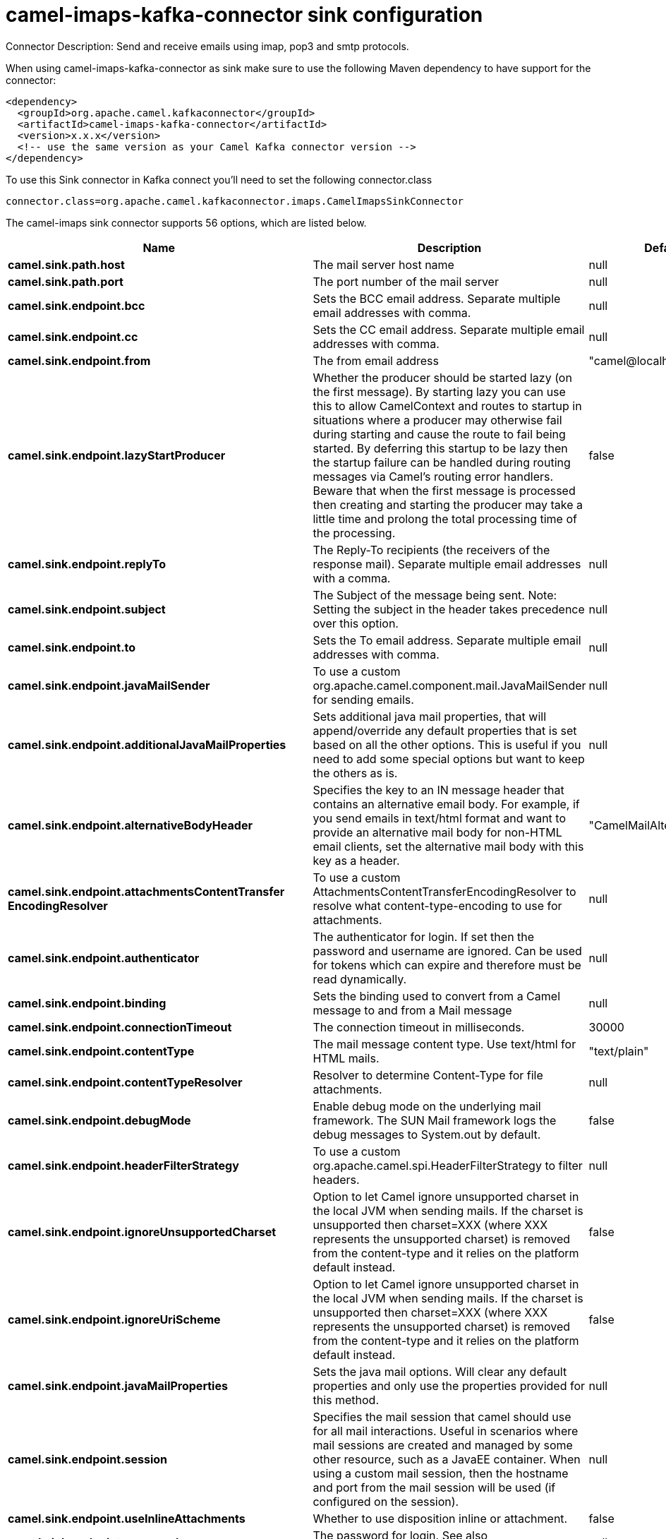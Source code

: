 // kafka-connector options: START
[[camel-imaps-kafka-connector-sink]]
= camel-imaps-kafka-connector sink configuration

Connector Description: Send and receive emails using imap, pop3 and smtp protocols.

When using camel-imaps-kafka-connector as sink make sure to use the following Maven dependency to have support for the connector:

[source,xml]
----
<dependency>
  <groupId>org.apache.camel.kafkaconnector</groupId>
  <artifactId>camel-imaps-kafka-connector</artifactId>
  <version>x.x.x</version>
  <!-- use the same version as your Camel Kafka connector version -->
</dependency>
----

To use this Sink connector in Kafka connect you'll need to set the following connector.class

[source,java]
----
connector.class=org.apache.camel.kafkaconnector.imaps.CamelImapsSinkConnector
----


The camel-imaps sink connector supports 56 options, which are listed below.



[width="100%",cols="2,5,^1,1,1",options="header"]
|===
| Name | Description | Default | Required | Priority
| *camel.sink.path.host* | The mail server host name | null | true | HIGH
| *camel.sink.path.port* | The port number of the mail server | null | false | MEDIUM
| *camel.sink.endpoint.bcc* | Sets the BCC email address. Separate multiple email addresses with comma. | null | false | MEDIUM
| *camel.sink.endpoint.cc* | Sets the CC email address. Separate multiple email addresses with comma. | null | false | MEDIUM
| *camel.sink.endpoint.from* | The from email address | "camel@localhost" | false | MEDIUM
| *camel.sink.endpoint.lazyStartProducer* | Whether the producer should be started lazy (on the first message). By starting lazy you can use this to allow CamelContext and routes to startup in situations where a producer may otherwise fail during starting and cause the route to fail being started. By deferring this startup to be lazy then the startup failure can be handled during routing messages via Camel's routing error handlers. Beware that when the first message is processed then creating and starting the producer may take a little time and prolong the total processing time of the processing. | false | false | MEDIUM
| *camel.sink.endpoint.replyTo* | The Reply-To recipients (the receivers of the response mail). Separate multiple email addresses with a comma. | null | false | MEDIUM
| *camel.sink.endpoint.subject* | The Subject of the message being sent. Note: Setting the subject in the header takes precedence over this option. | null | false | MEDIUM
| *camel.sink.endpoint.to* | Sets the To email address. Separate multiple email addresses with comma. | null | false | MEDIUM
| *camel.sink.endpoint.javaMailSender* | To use a custom org.apache.camel.component.mail.JavaMailSender for sending emails. | null | false | MEDIUM
| *camel.sink.endpoint.additionalJavaMailProperties* | Sets additional java mail properties, that will append/override any default properties that is set based on all the other options. This is useful if you need to add some special options but want to keep the others as is. | null | false | MEDIUM
| *camel.sink.endpoint.alternativeBodyHeader* | Specifies the key to an IN message header that contains an alternative email body. For example, if you send emails in text/html format and want to provide an alternative mail body for non-HTML email clients, set the alternative mail body with this key as a header. | "CamelMailAlternativeBody" | false | MEDIUM
| *camel.sink.endpoint.attachmentsContentTransfer EncodingResolver* | To use a custom AttachmentsContentTransferEncodingResolver to resolve what content-type-encoding to use for attachments. | null | false | MEDIUM
| *camel.sink.endpoint.authenticator* | The authenticator for login. If set then the password and username are ignored. Can be used for tokens which can expire and therefore must be read dynamically. | null | false | MEDIUM
| *camel.sink.endpoint.binding* | Sets the binding used to convert from a Camel message to and from a Mail message | null | false | MEDIUM
| *camel.sink.endpoint.connectionTimeout* | The connection timeout in milliseconds. | 30000 | false | MEDIUM
| *camel.sink.endpoint.contentType* | The mail message content type. Use text/html for HTML mails. | "text/plain" | false | MEDIUM
| *camel.sink.endpoint.contentTypeResolver* | Resolver to determine Content-Type for file attachments. | null | false | MEDIUM
| *camel.sink.endpoint.debugMode* | Enable debug mode on the underlying mail framework. The SUN Mail framework logs the debug messages to System.out by default. | false | false | MEDIUM
| *camel.sink.endpoint.headerFilterStrategy* | To use a custom org.apache.camel.spi.HeaderFilterStrategy to filter headers. | null | false | MEDIUM
| *camel.sink.endpoint.ignoreUnsupportedCharset* | Option to let Camel ignore unsupported charset in the local JVM when sending mails. If the charset is unsupported then charset=XXX (where XXX represents the unsupported charset) is removed from the content-type and it relies on the platform default instead. | false | false | MEDIUM
| *camel.sink.endpoint.ignoreUriScheme* | Option to let Camel ignore unsupported charset in the local JVM when sending mails. If the charset is unsupported then charset=XXX (where XXX represents the unsupported charset) is removed from the content-type and it relies on the platform default instead. | false | false | MEDIUM
| *camel.sink.endpoint.javaMailProperties* | Sets the java mail options. Will clear any default properties and only use the properties provided for this method. | null | false | MEDIUM
| *camel.sink.endpoint.session* | Specifies the mail session that camel should use for all mail interactions. Useful in scenarios where mail sessions are created and managed by some other resource, such as a JavaEE container. When using a custom mail session, then the hostname and port from the mail session will be used (if configured on the session). | null | false | MEDIUM
| *camel.sink.endpoint.useInlineAttachments* | Whether to use disposition inline or attachment. | false | false | MEDIUM
| *camel.sink.endpoint.password* | The password for login. See also setAuthenticator(MailAuthenticator). | null | false | MEDIUM
| *camel.sink.endpoint.sslContextParameters* | To configure security using SSLContextParameters. | null | false | MEDIUM
| *camel.sink.endpoint.username* | The username for login. See also setAuthenticator(MailAuthenticator). | null | false | MEDIUM
| *camel.component.imaps.bcc* | Sets the BCC email address. Separate multiple email addresses with comma. | null | false | MEDIUM
| *camel.component.imaps.cc* | Sets the CC email address. Separate multiple email addresses with comma. | null | false | MEDIUM
| *camel.component.imaps.from* | The from email address | "camel@localhost" | false | MEDIUM
| *camel.component.imaps.lazyStartProducer* | Whether the producer should be started lazy (on the first message). By starting lazy you can use this to allow CamelContext and routes to startup in situations where a producer may otherwise fail during starting and cause the route to fail being started. By deferring this startup to be lazy then the startup failure can be handled during routing messages via Camel's routing error handlers. Beware that when the first message is processed then creating and starting the producer may take a little time and prolong the total processing time of the processing. | false | false | MEDIUM
| *camel.component.imaps.replyTo* | The Reply-To recipients (the receivers of the response mail). Separate multiple email addresses with a comma. | null | false | MEDIUM
| *camel.component.imaps.subject* | The Subject of the message being sent. Note: Setting the subject in the header takes precedence over this option. | null | false | MEDIUM
| *camel.component.imaps.to* | Sets the To email address. Separate multiple email addresses with comma. | null | false | MEDIUM
| *camel.component.imaps.javaMailSender* | To use a custom org.apache.camel.component.mail.JavaMailSender for sending emails. | null | false | MEDIUM
| *camel.component.imaps.additionalJavaMailProperties* | Sets additional java mail properties, that will append/override any default properties that is set based on all the other options. This is useful if you need to add some special options but want to keep the others as is. | null | false | MEDIUM
| *camel.component.imaps.alternativeBodyHeader* | Specifies the key to an IN message header that contains an alternative email body. For example, if you send emails in text/html format and want to provide an alternative mail body for non-HTML email clients, set the alternative mail body with this key as a header. | "CamelMailAlternativeBody" | false | MEDIUM
| *camel.component.imaps.attachmentsContentTransfer EncodingResolver* | To use a custom AttachmentsContentTransferEncodingResolver to resolve what content-type-encoding to use for attachments. | null | false | MEDIUM
| *camel.component.imaps.authenticator* | The authenticator for login. If set then the password and username are ignored. Can be used for tokens which can expire and therefore must be read dynamically. | null | false | MEDIUM
| *camel.component.imaps.autowiredEnabled* | Whether autowiring is enabled. This is used for automatic autowiring options (the option must be marked as autowired) by looking up in the registry to find if there is a single instance of matching type, which then gets configured on the component. This can be used for automatic configuring JDBC data sources, JMS connection factories, AWS Clients, etc. | true | false | MEDIUM
| *camel.component.imaps.configuration* | Sets the Mail configuration | null | false | MEDIUM
| *camel.component.imaps.connectionTimeout* | The connection timeout in milliseconds. | 30000 | false | MEDIUM
| *camel.component.imaps.contentType* | The mail message content type. Use text/html for HTML mails. | "text/plain" | false | MEDIUM
| *camel.component.imaps.contentTypeResolver* | Resolver to determine Content-Type for file attachments. | null | false | MEDIUM
| *camel.component.imaps.debugMode* | Enable debug mode on the underlying mail framework. The SUN Mail framework logs the debug messages to System.out by default. | false | false | MEDIUM
| *camel.component.imaps.ignoreUnsupportedCharset* | Option to let Camel ignore unsupported charset in the local JVM when sending mails. If the charset is unsupported then charset=XXX (where XXX represents the unsupported charset) is removed from the content-type and it relies on the platform default instead. | false | false | MEDIUM
| *camel.component.imaps.ignoreUriScheme* | Option to let Camel ignore unsupported charset in the local JVM when sending mails. If the charset is unsupported then charset=XXX (where XXX represents the unsupported charset) is removed from the content-type and it relies on the platform default instead. | false | false | MEDIUM
| *camel.component.imaps.javaMailProperties* | Sets the java mail options. Will clear any default properties and only use the properties provided for this method. | null | false | MEDIUM
| *camel.component.imaps.session* | Specifies the mail session that camel should use for all mail interactions. Useful in scenarios where mail sessions are created and managed by some other resource, such as a JavaEE container. When using a custom mail session, then the hostname and port from the mail session will be used (if configured on the session). | null | false | MEDIUM
| *camel.component.imaps.useInlineAttachments* | Whether to use disposition inline or attachment. | false | false | MEDIUM
| *camel.component.imaps.headerFilterStrategy* | To use a custom org.apache.camel.spi.HeaderFilterStrategy to filter header to and from Camel message. | null | false | MEDIUM
| *camel.component.imaps.password* | The password for login. See also setAuthenticator(MailAuthenticator). | null | false | MEDIUM
| *camel.component.imaps.sslContextParameters* | To configure security using SSLContextParameters. | null | false | MEDIUM
| *camel.component.imaps.useGlobalSslContext Parameters* | Enable usage of global SSL context parameters. | false | false | MEDIUM
| *camel.component.imaps.username* | The username for login. See also setAuthenticator(MailAuthenticator). | null | false | MEDIUM
|===



The camel-imaps sink connector has no converters out of the box.





The camel-imaps sink connector has no transforms out of the box.





The camel-imaps sink connector has no aggregation strategies out of the box.




// kafka-connector options: END
